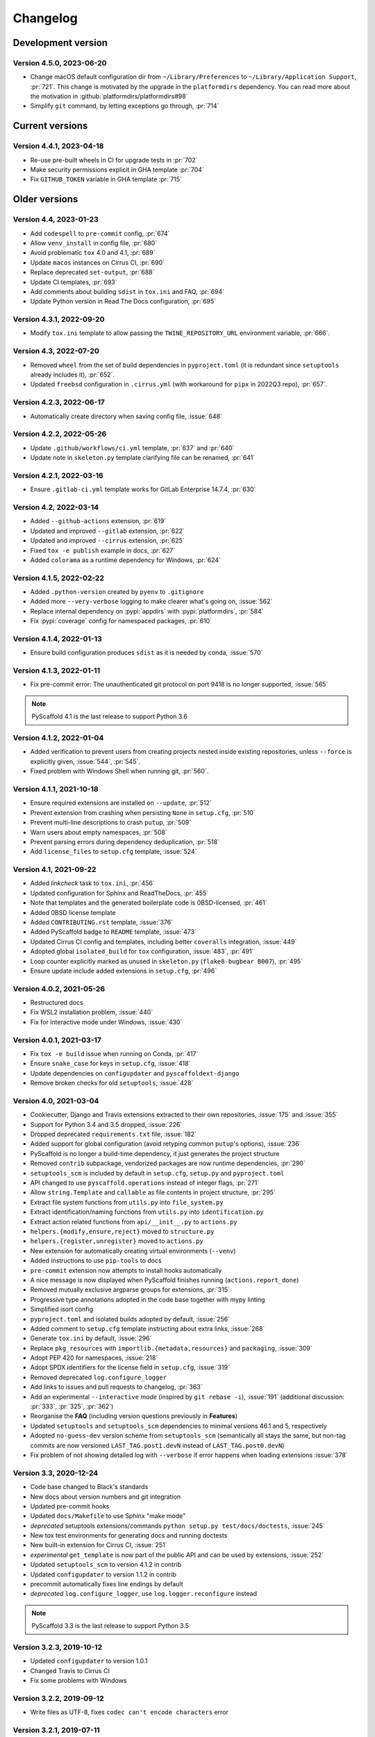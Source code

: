 =========
Changelog
=========


..
    Development version
    ===================

    Version 4.X.X, 2023-XX-XX
    -------------------------


Development version
===================

Version 4.5.0, 2023-06-20
-------------------------

- Change macOS default configuration dir from
  ``~/Library/Preferences`` to ``~/Library/Application Support``, :pr:`721`.
  This change is motivated by the upgrade in the ``platformdirs`` dependency.
  You can read more about the motivation in :github:`platformdirs/platformdirs#98`
- Simplify ``git`` command, by letting exceptions go through, :pr:`714`


Current versions
================

Version 4.4.1, 2023-04-18
-------------------------

- Re-use pre-built wheels in CI for upgrade tests in :pr:`702`
- Make security permissions explicit in GHA template :pr:`704`
- Fix ``GITHUB_TOKEN`` variable in GHA template :pr:`715`


Older versions
==============

Version 4.4, 2023-01-23
-----------------------

- Add ``codespell`` to ``pre-commit`` config, :pr:`674`
- Allow ``venv_install`` in config file, :pr:`680`
- Avoid problematic ``tox`` 4.0 and 4.1, :pr:`689`
- Update ``macos`` instances on Cirrus CI, :pr:`690`
- Replace deprecated ``set-output``, :pr:`688`
- Update CI templates, :pr:`693`
- Add comments about  building ``sdist`` in ``tox.ini`` and FAQ, :pr:`694`
- Update Python version in Read The Docs configuration, :pr:`695`

Version 4.3.1, 2022-09-20
-------------------------

- Modify ``tox.ini`` template to allow passing the ``TWINE_REPOSITORY_URL``
  environment variable, :pr:`666`.

Version 4.3, 2022-07-20
-----------------------

- Removed ``wheel`` from the set of build dependencies in ``pyproject.toml``
  (it is redundant since ``setuptools`` already includes it), :pr:`652`.
- Updated ``freebsd`` configuration in ``.cirrus.yml`` (with workaround for
  ``pipx`` in 2022Q3 repo), :pr:`657`.

Version 4.2.3, 2022-06-17
-------------------------

- Automatically create directory when saving config file, :issue:`648`

Version 4.2.2, 2022-05-26
-------------------------

- Update ``.github/workflows/ci.yml`` template, :pr:`637` and :pr:`640`
- Update note in ``skeleton.py`` template clarifying file can be renamed, :pr:`641`

Version 4.2.1, 2022-03-16
-------------------------

- Ensure ``.gitlab-ci.yml`` template works for GitLab Enterprise 14.7.4, :pr:`630`

Version 4.2, 2022-03-14
-----------------------

- Added ``--github-actions`` extension, :pr:`619`
- Updated and improved ``--gitlab`` extension, :pr:`622`
- Updated and improved ``--cirrus`` extension, :pr:`625`
- Fixed ``tox -e publish`` example in docs, :pr:`627`
- Added ``colorama`` as a runtime dependency for Windows, :pr:`624`

Version 4.1.5, 2022-02-22
-------------------------

- Added ``.python-version`` created by ``pyenv`` to ``.gitignore``
- Added more ``--very-verbose`` logging to make clearer what's going on, :issue:`562`
- Replace internal dependency on :pypi:`appdirs` with :pypi:`platformdirs`, :pr:`584`
- Fix :pypi:`coverage` config for namespaced packages, :pr:`610`

Version 4.1.4, 2022-01-13
-------------------------

- Ensure build configuration produces ``sdist`` as it is needed by conda, :issue:`570`

Version 4.1.3, 2022-01-11
-------------------------

- Fix pre-commit error: The unauthenticated git protocol on port 9418 is no longer supported, :issue:`565`

.. note::

    PyScaffold 4.1 is the last release to support Python 3.6

Version 4.1.2, 2022-01-04
-------------------------

- Added verification to prevent users from creating projects nested inside
  existing repositories, unless ``--force`` is explicitly given, :issue:`544`, :pr:`545`.
- Fixed problem with Windows Shell when running git, :pr:`560`.

Version 4.1.1, 2021-10-18
-------------------------

- Ensure required extensions are installed on ``--update``, :pr:`512`
- Prevent extension from crashing when persisting ``None`` in ``setup.cfg``, :pr:`510`
- Prevent multi-line descriptions to crash ``putup``, :pr:`509`
- Warn users about empty namespaces, :pr:`508`
- Prevent parsing errors during dependency deduplication, :pr:`518`
- Add ``license_files`` to ``setup.cfg`` template, :issue:`524`

Version 4.1, 2021-09-22
-----------------------

- Added *linkcheck* task to ``tox.ini``, :pr:`456`
- Updated configuration for Sphinx and ReadTheDocs, :pr:`455`
- Note that templates and the generated boilerplate code is 0BSD-licensed, :pr:`461`
- Added 0BSD license template
- Added ``CONTRIBUTING.rst`` template, :issue:`376`
- Added PyScaffold badge to ``README`` template, :issue:`473`
- Updated Cirrus CI config and templates, including better ``coveralls`` integration, :issue:`449`
- Adopted global ``isolated_build`` for ``tox`` configuration, :issue:`483`, :pr:`491`
- Loop counter explicitly marked as unused in ``skeleton.py`` (``flake8-bugbear B007``), :pr:`495`
- Ensure update include added extensions in ``setup.cfg``, :pr:`496`

Version 4.0.2, 2021-05-26
-------------------------

- Restructured docs
- Fix WSL2 installation problem, :issue:`440`
- Fix for interactive mode under Windows, :issue:`430`

Version 4.0.1, 2021-03-17
-------------------------

- Fix ``tox -e build`` issue when running on Conda, :pr:`417`
- Ensure ``snake_case`` for keys in ``setup.cfg``, :issue:`418`
- Update dependencies on ``configupdater`` and ``pyscaffoldext-django``
- Remove broken checks for old ``setuptools``, :issue:`428`

Version 4.0, 2021-03-04
-----------------------

- Cookiecutter, Django and Travis extensions extracted to their own repositories, :issue:`175` and :issue:`355`
- Support for Python 3.4 and 3.5 dropped, :issue:`226`
- Dropped deprecated ``requirements.txt`` file, :issue:`182`
- Added support for global configuration (avoid retyping common ``putup``'s options), :issue:`236`
- PyScaffold is no longer a build-time dependency, it just generates the project structure
- Removed ``contrib`` subpackage, vendorized packages are now runtime dependencies, :pr:`290`
- ``setuptools_scm`` is included by default in ``setup.cfg``, ``setup.py`` and ``pyproject.toml``
- API changed to use ``pyscaffold.operations`` instead of integer flags, :pr:`271`
- Allow ``string.Template`` and ``callable`` as file contents in project structure, :pr:`295`
- Extract file system functions from ``utils.py`` into ``file_system.py``
- Extract identification/naming functions from ``utils.py`` into ``identification.py``
- Extract action related functions from ``api/__init__.py`` to ``actions.py``
- ``helpers.{modify,ensure,reject}`` moved to ``structure.py``
- ``helpers.{register,unregister}`` moved to ``actions.py``
- New extension for automatically creating virtual environments (``--venv``)
- Added instructions to use ``pip-tools`` to docs
- ``pre-commit`` extension now attempts to install hooks automatically
- A nice message is now displayed when PyScaffold finishes running (``actions.report_done``)
- Removed mutually exclusive argparse groups for extensions, :pr:`315`
- Progressive type annotations adopted in the code base together with mypy linting
- Simplified isort config
- ``pyproject.toml`` and isolated builds adopted by default, :issue:`256`
- Added comment to ``setup.cfg`` template instructing about extra links, :issue:`268`
- Generate ``tox.ini`` by default, :issue:`296`
- Replace ``pkg_resources`` with ``importlib.{metadata,resources}`` and ``packaging``, :issue:`309`
- Adopt PEP 420 for namespaces, :issue:`218`
- Adopt SPDX identifiers for the license field in ``setup.cfg``, :issue:`319`
- Removed deprecated ``log.configure_logger``
- Add links to issues and pull requests to changelog, :pr:`363`
- Add an experimental ``--interactive`` *mode* (inspired by ``git rebase -i``), :issue:`191`
  (additional discussion: :pr:`333`, :pr:`325`, :pr:`362`)
- Reorganise the **FAQ** (including version questions previously in **Features**)
- Updated ``setuptools`` and ``setuptools_scm`` dependencies to minimal versions 46.1 and 5, respectively
- Adopted ``no-guess-dev`` version scheme from ``setuptools_scm`` (semantically all stays the same, but
  non-tag commits are now versioned ``LAST_TAG.post1.devN`` instead of ``LAST_TAG.post0.devN``)
- Fix problem of not showing detailed log with ``--verbose`` if error happens when loading extensions :issue:`378`

Version 3.3, 2020-12-24
-----------------------

- Code base changed to Black's standards
- New docs about version numbers and git integration
- Updated pre-commit hooks
- Updated ``docs/Makefile`` to use Sphinx "make mode"
- *deprecated* setuptools extensions/commands ``python setup.py test/docs/doctests``, :issue:`245`
- New tox test environments for generating docs and running doctests
- New built-in extension for Cirrus CI, :issue:`251`
- *experimental* ``get_template`` is now part of the public API and can be used by extensions, :issue:`252`
- Updated ``setuptools_scm`` to version 4.1.2 in contrib
- Updated ``configupdater`` to version 1.1.2 in contrib
- precommit automatically fixes line endings by default
- *deprecated* ``log.configure_logger``, use ``log.logger.reconfigure`` instead

.. note::

    PyScaffold 3.3 is the last release to support Python 3.5

Version 3.2.3, 2019-10-12
-------------------------

- Updated ``configupdater`` to version 1.0.1
- Changed Travis to Cirrus CI
- Fix some problems with Windows

Version 3.2.2, 2019-09-12
-------------------------

- Write files as UTF-8, fixes ``codec can't encode characters`` error

Version 3.2.1, 2019-07-11
-------------------------

- Updated pre-commit configuration and set max-line-length to 88 (Black's default)
- Change build folder of Sphinx's Makefile
- Fix creation of empty files which were just ignored before

Version 3.2, 2019-06-30
-----------------------

- *deprecated* use of lists with ``helpers.{modify,ensure,reject}``, :issue:`211`
- Add support for ``os.PathLike`` objects in ``helpers.{modify,ensure,reject}``, :issue:`211`
- Remove ``release`` alias in ``setup.cfg``, use ``twine`` instead
- Set ``project-urls`` and ``long-description-content-type`` in ``setup.cfg``, :issue:`216`
- Added additional command line argument ``very-verbose``
- Assure clean workspace when updating existing project, :issue:`190`
- Show stacktrace on errors if ``--very-verbose`` is used
- Updated ``configupdater`` to version 1.0
- Use ``pkg_resources.resource_string`` instead of ``pkgutil.get_data`` for templates
- Update ``setuptools_scm`` to version 3.3.3
- Updated pytest-runner to version 5.1
- Some fixes regarding the order of executing extensions
- Consider ``GIT_AUTHOR_NAME`` and ``GIT_AUTHOR_EMAIL`` environment variables
- Updated ``tox.ini``
- Switch to using tox in ``.travis.yml`` template
- Reworked all official extensions ``--pyproject``, ``--custom-extension`` and ``--markdown``

Version 3.1, 2018-09-05
-----------------------

- Officially dropped Python 2 support, :issue:`177`
- Moved ``entry_points`` and ``setup_requires`` to ``setup.cfg``, :issue:`176`
- Updated ``travis.yml`` template, :issue:`181`
- Set ``install_requires`` to setuptools>=31
- Better isolation of unit tests, :issue:`119`
- Updated tox template, issues :issue:`160` & :issue:`161`
- Use ``pkg_resources.parse_version`` instead of old ``LooseVersion`` for parsing
- Use ``ConfigUpdater`` instead of ``ConfigParser``
- Lots of internal cleanups and improvements
- Updated pytest-runner to version 4.2
- Updated setuptools_scm to version 3.1
- Fix Django extension problem with src-layout, :issue:`196`
- *experimental* extension for MarkDown usage in README, :issue:`163`
- *experimental* support for Pipenv, :issue:`140`
- *deprecated* built-in Cookiecutter and Django extensions (to be moved to separated packages), :issue:`175`

Version 2.5.11, 2018-04-14
--------------------------

- Updated pbr to version 4.0.2
- Fixes Sphinx version 1.6 regression, :issue:`152`

Version 3.0.3, 2018-04-14
-------------------------

- Set install_requires to setuptools>=30.3.0

Version 3.0.2, 2018-03-21
-------------------------

- Updated setuptools_scm to version 1.17.0
- Fix wrong docstring in skeleton.py about entry_points, :issue:`147`
- Fix error with setuptools version 39.0 and above, :issue:`148`
- Fixes in documentation, thanks Vicky

Version 2.5.10, 2018-03-21
--------------------------

- Updated setuptools_scm to version 1.17.0

Version 2.5.9, 2018-03-20
-------------------------

- Updated setuptools_scm to version 1.16.1
- Fix error with setuptools version 39.0 and above, :issue:`148`

Version 3.0.1, 2018-02-13
-------------------------

- Fix confusing error message when ``python setup.py docs`` and Sphinx is not installed, :issue:`142`
- Fix 'unknown' version in case project name differs from the package name, :issue:`141`
- Fix missing ``file:`` attribute in long-description of setup.cfg
- Fix ``sphinx-apidoc`` invocation problem with Sphinx 1.7

Version 3.0, 2018-01-07
-----------------------

- Improved Python API thanks to an extension system
- Dropped pbr in favor of setuptools >= 30.3.0
- Updated setuptools_scm to v1.15.6
- Changed ``my_project/my_package`` to recommended ``my_project/src/my_package`` structure
- Renamed ``CHANGES.rst`` to more standard ``CHANGELOG.rst``
- Added platforms parameter in ``setup.cfg``
- Call Sphinx api-doc from ``conf.py``, :issue:`98`
- Included six 1.11.0 as contrib sub-package
- Added ``CONTRIBUTING.rst``
- Removed ``test-requirements.txt`` from template
- Added support for GitLab
- License change from New BSD to MIT
- FIX: Support of git submodules, :issue:`98`
- Support of Cython extensions, :issue:`48`
- Removed redundant ``--with-`` from most command line flags
- Prefix ``n`` was removed from the local_version string of dirty versions
- Added a ``--pretend`` flag for easier development of extensions
- Added a ``--verbose`` flag for more output what PyScaffold is doing
- Use pytest-runner 4.4 as contrib package
- Added a ``--no-skeleton`` flag to omit the creation of ``skeleton.py``
- Save parameters used to create project scaffold in ``setup.cfg`` for later updating

A special thanks goes to Anderson Bravalheri for his awesome support
and `inovex <https://www.inovex.de/en/>`_ for sponsoring this release.

Version 2.5.8, 2017-09-10
-------------------------

- Use ``sphinx.ext.imgmath`` instead of ``sphinx.ext.mathjax``
- Added ``--with-gitlab-ci`` flag for GitLab CI support
- Fix Travis install template dirties git repo, :issue:`107`
- Updated setuptools_scm to version 1.15.6
- Updated pbr to version 3.1.1

Version 2.5.7, 2016-10-11
-------------------------

- Added encoding to __init__.py
- Few doc corrections in setup.cfg
- [tool:pytest] instead of [pytest] in setup.cfg
- Updated skeleton
- Switch to Google Sphinx style
- Updated setuptools_scm to version 1.13.1
- Updated pbr to version 1.10.0

Version 2.5.6, 2016-05-01
-------------------------

- Prefix error message with ERROR:
- Suffix of untagged commits changed from {version}-{hash} to {version}-n{hash}
- Check if package identifier is valid
- Added log level command line flags to the skeleton
- Updated pbr to version 1.9.1
- Updated setuptools_scm to version 1.11.0

Version 2.5.5, 2016-02-26
-------------------------

- Updated pbr to master at 2016-01-20
- Fix sdist installation bug when no git is installed, :issue:`90`

Version 2.5.4, 2016-02-10
-------------------------

- Fix problem with ``fibonacci`` terminal example
- Update setuptools_scm to v1.10.1

Version 2.5.3, 2016-01-16
-------------------------

- Fix classifier metadata (``classifiers`` to ``classifier`` in ``setup.cfg``)

Version 2.5.2, 2016-01-02
-------------------------

- Fix ``is_git_installed``

Version 2.5.1, 2016-01-01
-------------------------

- Fix: Do some sanity checks first before gathering default options
- Updated setuptools_scm to version 1.10.0

Version 2.5, 2015-12-09
-----------------------

- Usage of ``test-requirements.txt`` instead of ``tests_require`` in
  ``setup.py``, :issue:`71`
- Removed ``--with-numpydoc`` flag since this is now included by default with
  ``sphinx.ext.napoleon`` in Sphinx 1.3 and above
- Added small template for unittest
- Fix for the example skeleton file when using namespace packages
- Fix typo in devpi:upload section, :issue:`82`
- Include ``pbr`` and ``setuptools_scm`` in PyScaffold to avoid dependency
  problems, :issue:`71` and :issue:`72`
- Cool logo was designed by Eva Schmücker, :issue:`66`

Version 2.4.4, 2015-10-29
-------------------------

- Fix problem with bad upload of version 2.4.3 to PyPI, :issue:`80`

Version 2.4.3, 2015-10-27
-------------------------

- Fix problem with version numbering if setup.py is not in the root directory, :issue:`76`

Version 2.4.2, 2015-09-16
-------------------------

- Fix version conflicts due to too tight pinning, :issue:`69`

Version 2.4.1, 2015-09-09
-------------------------

- Fix installation with additional requirements ``pyscaffold[ALL]``
- Updated pbr version to 1.7

Version 2.4, 2015-09-02
-----------------------

- Allow different py.test options when invoking with ``py.test`` or
  ``python setup.py test``
- Check if Sphinx is needed and add it to *setup_requires*
- Updated pre-commit plugins
- Replaced pytest-runner by an improved version
- Let pbr do ``sphinx-apidoc``, removed from ``conf.py``, :issue:`65`

.. note::

    Due to the switch to a modified pytest-runner version it is necessary
    to update ``setup.cfg``. Please check the :ref:`example <configuration>`.

Version 2.3, 2015-08-26
-----------------------

- Format of setup.cfg changed due to usage of pbr, :issue:`59`
- Much cleaner setup.py due to usage of pbr, :issue:`59`
- PyScaffold can be easily called from another script, :issue:`58`
- Internally dictionaries instead of namespace objects are used for options, :issue:`57`
- Added a section for devpi in setup.cfg, :issue:`62`

.. note::

    Due to the switch to `pbr <https://docs.openstack.org/pbr/latest/>`_, it
    is necessary to update ``setup.cfg`` according to the new syntax.

Version 2.2.1, 2015-06-18
-------------------------

- FIX: Removed putup console script in setup.cfg template

Version 2.2, 2015-06-01
-----------------------

- Allow recursive inclusion of data files in setup.cfg, :issue:`49`
- Replaced hand-written PyTest runner by `pytest-runner <https://pypi.org/project/pytest-runner>`_, :issue:`47`
- Improved default README.rst, :issue:`51`
- Use tests/conftest.py instead of tests/__init__.py, :issue:`52`
- Use setuptools_scm for versioning, :issue:`43`
- Require setuptools>=9.0, :issue:`56`
- Do not create skeleton.py during an update, :issue:`55`

.. note::

    Due to the switch to *setuptools_scm* the following changes apply:

    - use ``python setup.py --version`` instead of ``python setup.py version``
    - ``git archive`` can no longer be used for packaging (and was never meant for it anyway)
    - initial tag ``v0.0`` is no longer necessary and thus not created in new projects
    - tags do no longer need to start with *v*

Version 2.1, 2015-04-16
-----------------------

- Use alabaster as default Sphinx theme
- Parameter data_files is now a section in setup.cfg
- Allow definition of extras_require in setup.cfg
- Added a CHANGES.rst file for logging changes
- Added support for cookiecutter
- FIX: Handle an empty Git repository if necessary

Version 2.0.4, 2015-03-17
-------------------------

- Typo and wrong Sphinx usage in the RTD documentation

Version 2.0.3, 2015-03-17
-------------------------

- FIX: Removed misleading `include_package_data` option in setup.cfg
- Allow selection of a proprietary license
- Updated some documentations
- Added -U as short parameter for --update

Version 2.0.2, 2015-03-04
-------------------------

- FIX: Version retrieval with setup.py install
- argparse example for version retrieval in skeleton.py
- FIX: import my_package should be quiet (verbose=False)

Version 2.0.1, 2015-02-27
-------------------------

- FIX: Installation bug under Windows 7

Version 2.0, 2015-02-25
-----------------------

- Split configuration and logic into setup.cfg and setup.py
- Removed .pre from version string (newer PEP 440)
- FIX: Sphinx now works if package name does not equal project name
- Allow namespace packages with --with-namespace
- Added a skeleton.py as a console_script template
- Set `v0.0` as initial tag to support PEP440 version inference
- Integration of the Versioneer functionality into setup.py
- Usage of `data_files` configuration instead of `MANIFEST.in`
- Allow configuration of `package_data` in `setup.cfg`
- Link from Sphinx docs to AUTHORS.rst

Version 1.4, 2014-12-16
-----------------------

- Added numpydoc flag --with-numpydoc
- Fix: Add django to requirements if --with-django
- Fix: Don't overwrite index.rst during update

Version 1.3.2, 2014-12-02
-------------------------

- Fix: path of Travis install script

Version 1.3.1, 2014-11-24
-------------------------

- Fix: --with-tox tuple bug, :pr:`28`

Version 1.3, 2014-11-17
-----------------------

- Support for Tox (https://tox.wiki/en/stable/)
- flake8: exclude some files
- Usage of UTF8 as file encoding
- Fix: create non-existent files during update
- Fix: unit tests on MacOS
- Fix: unit tests on Windows
- Fix: Correct version when doing setup.py install

Version 1.2, 2014-10-13
-----------------------

- Support pre-commit hooks (https://pre-commit.com/)

Version 1.1, 2014-09-29
-----------------------

- Changed COPYING to LICENSE
- Support for all licenses from https://choosealicense.com/
- Fix: Allow update of license again
- Update to Versioneer 0.12

Version 1.0, 2014-09-05
-----------------------

- Fix when overwritten project has a git repository
- Documentation updates
- License section in Sphinx
- Django project support with --with-django flag
- Travis project support with --with-travis flag
- Replaced sh with own implementation
- Fix: new `git describe` version to PEP440 conversion
- conf.py improvements
- Added source code documentation
- Fix: Some Python 2/3 compatibility issues
- Support for Windows
- Dropped Python 2.6 support
- Some classifier updates

Version 0.9, 2014-07-27
-----------------------

- Documentation updates due to RTD
- Added a --force flag
- Some cleanups in setup.py

Version 0.8, 2014-07-25
-----------------------

- Update to Versioneer 0.10
- Moved sphinx-apidoc from setup.py to conf.py
- Better support for `make html`

Version 0.7, 2014-06-05
-----------------------

- Added Python 3.4 tests and support
- Flag --update updates only some files now
- Usage of setup_requires instead of six code

Version 0.6.1, 2014-05-15
-------------------------

- Fix: Removed six dependency in setup.py

Version 0.6, 2014-05-14
-----------------------

- Better usage of six
- Return non-zero exit status when doctests fail
- Updated README
- Fixes in Sphinx Makefile

Version 0.5, 2014-05-02
-----------------------

- Simplified some Travis tests
- Nicer output in case of errors
- Updated PyScaffold's own setup.py
- Added --junit_xml and --coverage_xml/html option
- Updated .gitignore file

Version 0.4.1, 2014-04-27
-------------------------

- Problem fixed with pytest-cov installation

Version 0.4, 2014-04-23
-----------------------

- PEP8 and PyFlakes fixes
- Added --version flag
- Small fixes and cleanups

Version 0.3, 2014-04-18
-----------------------

- PEP8 fixes
- More documentation
- Added update feature
- Fixes in setup.py

Version 0.2, 2014-04-15
-----------------------

- Checks when creating the project
- Fixes in COPYING
- Usage of sh instead of GitPython
- PEP8 fixes
- Python 3 compatibility
- Coverage with Coverall.io
- Some more unittests

Version 0.1.2, 2014-04-10
-------------------------

- Bugfix in Manifest.in
- Python 2.6 problems fixed

Version 0.1.1, 2014-04-10
-------------------------

- Unittesting with Travis
- Switch to string.Template
- Minor bugfixes

Version 0.1, 2014-04-03
-----------------------

- First release
